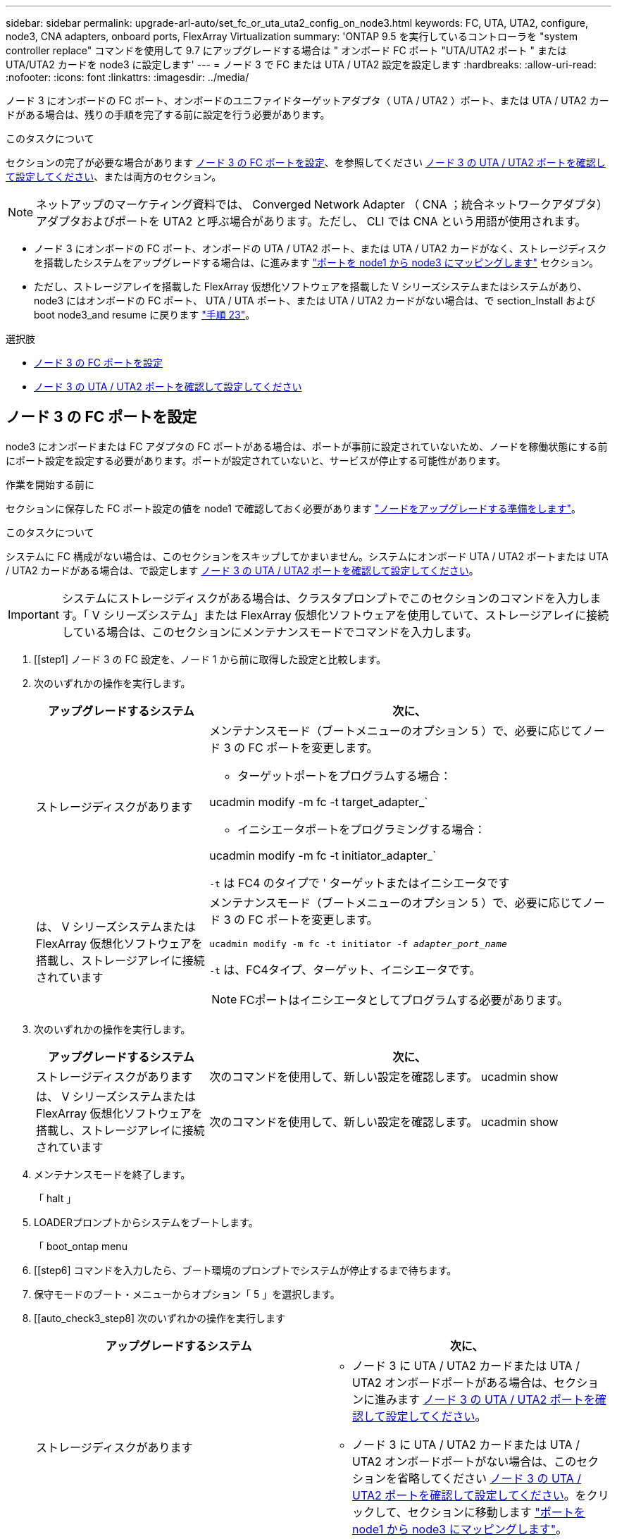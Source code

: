 ---
sidebar: sidebar 
permalink: upgrade-arl-auto/set_fc_or_uta_uta2_config_on_node3.html 
keywords: FC, UTA, UTA2, configure, node3, CNA adapters, onboard ports, FlexArray Virtualization 
summary: 'ONTAP 9.5 を実行しているコントローラを "system controller replace" コマンドを使用して 9.7 にアップグレードする場合は " オンボード FC ポート "UTA/UTA2 ポート " または UTA/UTA2 カードを node3 に設定します' 
---
= ノード 3 で FC または UTA / UTA2 設定を設定します
:hardbreaks:
:allow-uri-read: 
:nofooter: 
:icons: font
:linkattrs: 
:imagesdir: ../media/


[role="lead"]
ノード 3 にオンボードの FC ポート、オンボードのユニファイドターゲットアダプタ（ UTA / UTA2 ）ポート、または UTA / UTA2 カードがある場合は、残りの手順を完了する前に設定を行う必要があります。

.このタスクについて
セクションの完了が必要な場合があります <<ノード 3 の FC ポートを設定>>、を参照してください <<ノード 3 の UTA / UTA2 ポートを確認して設定してください>>、または両方のセクション。


NOTE: ネットアップのマーケティング資料では、 Converged Network Adapter （ CNA ；統合ネットワークアダプタ）アダプタおよびポートを UTA2 と呼ぶ場合があります。ただし、 CLI では CNA という用語が使用されます。

* ノード 3 にオンボードの FC ポート、オンボードの UTA / UTA2 ポート、または UTA / UTA2 カードがなく、ストレージディスクを搭載したシステムをアップグレードする場合は、に進みます link:map_ports_node1_node3.html["ポートを node1 から node3 にマッピングします"] セクション。
* ただし、ストレージアレイを搭載した FlexArray 仮想化ソフトウェアを搭載した V シリーズシステムまたはシステムがあり、 node3 にはオンボードの FC ポート、 UTA / UTA ポート、または UTA / UTA2 カードがない場合は、で section_Install および boot node3_and resume に戻ります link:install_boot_node3.html#auto_install3_step23["手順 23"]。


.選択肢
* <<ノード 3 の FC ポートを設定>>
* <<ノード 3 の UTA / UTA2 ポートを確認して設定してください>>




== ノード 3 の FC ポートを設定

node3 にオンボードまたは FC アダプタの FC ポートがある場合は、ポートが事前に設定されていないため、ノードを稼働状態にする前にポート設定を設定する必要があります。ポートが設定されていないと、サービスが停止する可能性があります。

.作業を開始する前に
セクションに保存した FC ポート設定の値を node1 で確認しておく必要があります link:prepare_nodes_for_upgrade.html["ノードをアップグレードする準備をします"]。

.このタスクについて
システムに FC 構成がない場合は、このセクションをスキップしてかまいません。システムにオンボード UTA / UTA2 ポートまたは UTA / UTA2 カードがある場合は、で設定します <<ノード 3 の UTA / UTA2 ポートを確認して設定してください>>。


IMPORTANT: システムにストレージディスクがある場合は、クラスタプロンプトでこのセクションのコマンドを入力します。「 V シリーズシステム」または FlexArray 仮想化ソフトウェアを使用していて、ストレージアレイに接続している場合は、このセクションにメンテナンスモードでコマンドを入力します。

. [[step1] ノード 3 の FC 設定を、ノード 1 から前に取得した設定と比較します。
. [[step2]] 次のいずれかの操作を実行します。
+
[cols="30,70"]
|===
| アップグレードするシステム | 次に、 


| ストレージディスクがあります  a| 
メンテナンスモード（ブートメニューのオプション 5 ）で、必要に応じてノード 3 の FC ポートを変更します。

** ターゲットポートをプログラムする場合：


ucadmin modify -m fc -t target_adapter_`

** イニシエータポートをプログラミングする場合：


ucadmin modify -m fc -t initiator_adapter_`

`-t` は FC4 のタイプで ' ターゲットまたはイニシエータです



| は、 V シリーズシステムまたは FlexArray 仮想化ソフトウェアを搭載し、ストレージアレイに接続されています  a| 
メンテナンスモード（ブートメニューのオプション 5 ）で、必要に応じてノード 3 の FC ポートを変更します。

`ucadmin modify -m fc -t initiator -f _adapter_port_name_`

`-t` は、FC4タイプ、ターゲット、イニシエータです。


NOTE: FCポートはイニシエータとしてプログラムする必要があります。

|===
. [[step3]] 次のいずれかの操作を実行します。
+
[cols="30,70"]
|===
| アップグレードするシステム | 次に、 


| ストレージディスクがあります | 次のコマンドを使用して、新しい設定を確認します。 ucadmin show 


| は、 V シリーズシステムまたは FlexArray 仮想化ソフトウェアを搭載し、ストレージアレイに接続されています | 次のコマンドを使用して、新しい設定を確認します。 ucadmin show 
|===
. [[step4]] メンテナンスモードを終了します。
+
「 halt 」

. LOADERプロンプトからシステムをブートします。
+
「 boot_ontap menu

. [[step6] コマンドを入力したら、ブート環境のプロンプトでシステムが停止するまで待ちます。
. 保守モードのブート・メニューからオプション「 5 」を選択します。


. [[auto_check3_step8] 次のいずれかの操作を実行します
+
|===
| アップグレードするシステム | 次に、 


| ストレージディスクがあります  a| 
** ノード 3 に UTA / UTA2 カードまたは UTA / UTA2 オンボードポートがある場合は、セクションに進みます <<ノード 3 の UTA / UTA2 ポートを確認して設定してください>>。
** ノード 3 に UTA / UTA2 カードまたは UTA / UTA2 オンボードポートがない場合は、このセクションを省略してください <<ノード 3 の UTA / UTA2 ポートを確認して設定してください>>。をクリックして、セクションに移動します link:map_ports_node1_node3.html["ポートを node1 から node3 にマッピングします"]。




| は、 V シリーズシステムまたは FlexArray 仮想化ソフトウェアを搭載し、ストレージアレイに接続されています  a| 
** ノード 3 に UTA / UTA2 カードまたは UTA / UTA2 オンボードポートがある場合は、セクションに進みます <<ノード 3 の UTA / UTA2 ポートを確認して設定してください>>。
** ノード 3 に UTA / UTA2 カードまたは UTA / UTA2 オンボードポートがない場合は、このセクションを省略してください <<ノード 3 の UTA / UTA2 ポートを確認して設定してください>> セクション「 _Install 」に戻り、再開時に node3 _ をブートします link:install_boot_node3.html#auto_install3_step23["手順 23"]。


|===




== ノード 3 の UTA / UTA2 ポートを確認して設定してください

ノード 3 にオンボード UTA / UTA2 ポートまたは UTA / UTA2 カードが搭載されている場合は、アップグレードしたシステムの使用方法によって、ポートの設定を確認し、場合によっては再設定する必要があります。

.作業を開始する前に
UTA / UTA2 ポートに対応する正しい SFP+ モジュールが必要です。

.このタスクについて
FC にユニファイドターゲットアダプタ（ UTA / UTA2 ）ポートを使用する場合は、まずポートの設定を確認する必要があります。


NOTE: ネットアップのマーケティング資料では、 UTA2 という用語を CNA アダプタとポートという意味で使用している場合があります。ただし、 CLI では CNA という用語が使用されます。

現在のポート設定を確認するには、「 ucadmin show 」コマンドを使用します。

....
*> ucadmin show
         Current  Current    Pending   Pending      Admin
Adapter  Mode     Type       Mode      Type         Status
-------  -------  -------    --------  ----------   --------
0e      fc        target     -         initiator    offline
0f      fc        target     -         initiator    offline
0g      fc        target     -         initiator    offline
0h      fc        target     -         initiator    offline
1a      fc        target     -         -            online
1b      fc        target     -         -            online
6 entries were displayed.
....
UTA / UTA2 ポートは、ネイティブの FC モードまたは UTA / UTA2 モードに設定できます。FC モードでは FC イニシエータと FC ターゲットがサポートされます。 UTA / UTA2 モードを使用すると、同じ 10GbE SFP+ インターフェイスを共有する NIC と FCoE のトラフィックを同時に処理でき、 FC ターゲットをサポートできます。

UTA / UTA2 ポートはアダプタまたはコントローラに搭載されている場合がありますが、次の構成になっています。ノード 3 の UTA / UTA2 ポートの設定を確認し、必要に応じて変更してください。

* コントローラを注文した UTA / UTA2 カードは、注文したパーソナリティを指定するために出荷前に設定されます。
* コントローラとは別に発注した UTA / UTA2 カードは、デフォルトの FC ターゲットパーソナリティとして出荷されます。
* 新しいコントローラのオンボード UTA / UTA2 ポートは、希望するパーソナリティを持つように出荷する前に設定されます。
+

WARNING: * 注意 * ：ストレージディスクがある場合は、メンテナンスモードに指示されていないかぎり、クラスタプロンプトでこのセクションのコマンドを入力します。V シリーズシステムまたは FlexArray 仮想化ソフトウェアがインストールされていて、ストレージアレイに接続されている場合は、このセクションのメンテナンスモードプロンプトでコマンドを入力します。UTA / UTA2 ポートを設定する場合は、メンテナンスモードにする必要があります。



.手順
. [[step1] node3 で次のコマンドを入力して、ポートが現在どのように設定されているかを確認します。
+
[cols="30,70"]
|===
| システムの状態 | 次に、 


| ストレージディスクがあります | 対処は不要です。 


| は、 V シリーズシステムまたは FlexArray 仮想化ソフトウェアを搭載し、ストレージアレイに接続されています | ucadmin show 
|===
+
次の例のような出力が表示されます。

+
....
*> ucadmin show
         Current  Current     Pending   Pending    Admin
Adapter  Mode     Type        Mode      Type       Status
-------  -------  ---------   -------   --------   ---------
0e      fc        initiator   -         -          online
0f      fc        initiator   -         -          online
0g      cna       target      -         -          online
0h      cna       target      -         -          online
0e      fc        initiator   -         -          online
0f      fc        initiator   -         -          online
0g      cna       target      -         -          online
0h      cna       target      -         -          online
*>
....
. [[step2] 現在の SFP+ モジュールが目的の用途と一致しない場合は、正しい SFP+ モジュールと交換します。
+
ネットアップの担当者に連絡して、正しい SFP+ モジュールを入手します。

. [[step3]] 「 ucadmin show 」コマンドの出力を調べ、 UTA / UTA2 ポートに希望するパーソナリティがあるかどうかを確認します。
. [[step4]] 次のいずれかの操作を実行します。
+
[cols="30,70"]
|===
| UTA / UTA2 ポート | 次に、 


| 希望するパーソナリティがない | に進みます <<auto_check3_step5,手順 5>>。 


| あなたがほしい人格を持っている | 手順 5 から 12 を省略して、に進みます <<auto_check3_step13,手順 13>>。 
|===
. [[auto_check3_step5] 次のいずれかの操作を実行します。
+
[cols="30,70"]
|===
| を設定する場合 | 次に、 


| UTA / UTA2 カードのポート | に進みます <<auto_check3_step7,手順 7>> 


| オンボードの UTA/UTA2 ポート | 手順 7 を省略して、に進みます <<auto_check3_step8,手順 8>>。 
|===
. [[step6] アダプタがイニシエータモードの場合、および UTA / UTA2 ポートがオンラインの場合は、 UTA / UTA2 ポートをオフラインにします。
+
storage disable adapter_adapter_adapter_adapter_name_`

+
ターゲットモードのアダプタは、メンテナンスモードで自動的にオフラインになります。

. [[auto_check3_step7] 現在の構成が目的の用途に一致しない場合は、必要に応じて構成を変更します。
+
ucadmin modify -m fc | cna-t initiator | target_adapter_name_`

+
** 「 -m 」はパーソナリティ・モードで、「 fc 」または「 cna 」です。
** `-t` は FC4 のタイプ、「 target 」または「 initiator 」です。
+

NOTE: テープドライブ、 FlexArray 仮想化システム、および MetroCluster 構成には、 FC イニシエータを使用する必要があります。SAN クライアントには FC ターゲットを使用する必要があります。



. [[auto_check3_step8] 設定を確認します。
+
ucadmin show

. [[step9] 設定を確認します。
+
[cols="30,70"]
|===
| システムの状態 | 次に、 


| ストレージディスクがあります | ucadmin show 


| は、 V シリーズシステムまたは FlexArray 仮想化ソフトウェアを搭載し、ストレージアレイに接続されています | ucadmin show 
|===
+
次の例の出力は ' アダプタ「 1b 」の FC4 タイプがイニシエータに変更され ' アダプタ「 2a 」および「 2b 」のモードが「 cna' 」に変更されていることを示しています

+
....
*> ucadmin show
         Current    Current     Pending  Pending     Admin
Adapter  Mode       Type        Mode     Type        Status
-------  --------   ----------  -------  --------    --------
1a       fc         initiator   -        -           online
1b       fc         target      -        initiator   online
2a       fc         target      cna      -           online
2b       fc         target      cna      -           online
*>
....
. [[step10]] 次のいずれかのコマンドを入力して、各ポートに 1 回ずつターゲットポートをオンラインにします。
+
[cols="30,70"]
|===
| システムの状態 | 次に、 


| ストレージディスクがあります | 「network fcp adapter modify -node node_name --adapter_adapter_adapter_adapter_name_-state up」の形式で指定します 


| は、 V シリーズシステムまたは FlexArray 仮想化ソフトウェアを搭載し、ストレージアレイに接続されています | 'fcp config_adapter_name_up' 
|===
. [[step11]] ポートをケーブル接続します。


. [[auto_check3_step12]] 次のいずれかの操作を実行します。


[cols="35,65"]
|===
| システムの状態 | 作業 


| ストレージディスクがあります | に進みます link:map_ports_node1_node3.html["ポートを node1 から node3 にマッピングします"] 


| は、 V シリーズシステムまたは FlexArray 仮想化ソフトウェアを搭載し、ストレージアレイに接続されています | _Install に戻り、 node3 をブートして、のセクションを再開します link:install_boot_node3.html#auto_install3_step23["手順 23"]。 
|===
. [[auto_check3_step13]] メンテナンスモードを終了します。
+
「 halt 」

. [[step14]] ブートメニューへのノードのブート時に 'boot_ontap menu' を実行しますA800 にアップグレードする場合は、に進みます <<auto_check3_step23,手順 23>>。


. [auto9597_check_node3 _step15]] ノード 3 で、ブートメニューに移動し、 22-7 を使用して、非表示オプション「 boot_after_controller_replacement 」を選択します。プロンプトで、 node1 のディスクを node3 に再割り当てするには、次の例のように入力します。
+
.コンソールの出力例を展開します
[%collapsible]
====
[listing]
----
LOADER-A> boot_ontap menu
...
*******************************
*                             *
* Press Ctrl-C for Boot Menu. *
*                             *
*******************************
.
.
Please choose one of the following:
(1) Normal Boot.
(2) Boot without /etc/rc.
(3) Change password.
(4) Clean configuration and initialize all disks.
(5) Maintenance mode boot.
(6) Update flash from backup config.
(7) Install new software first.
(8) Reboot node.
(9) Configure Advanced Drive Partitioning.
Selection (1-9)? 22/7
.
.
(boot_after_controller_replacement)   Boot after controller upgrade
(9a)                                  Unpartition all disks and remove their ownership information.
(9b)                                  Clean configuration and initialize node with partitioned disks.
(9c)                                  Clean configuration and initialize node with whole disks.
(9d)                                  Reboot the node.
(9e)                                  Return to main boot menu.

Please choose one of the following:

(1) Normal Boot.
(2) Boot without /etc/rc.
(3) Change password.
(4) Clean configuration and initialize all disks.
(5) Maintenance mode boot.
(6) Update flash from backup config.
(7) Install new software first.
(8) Reboot node.
(9) Configure Advanced Drive Partitioning.
Selection (1-9)? boot_after_controller_replacement
.
This will replace all flash-based configuration with the last backup to
disks. Are you sure you want to continue?: yes
.
.
Controller Replacement: Provide name of the node you would like to replace: <name of the node being replaced>
.
.
Changing sysid of node <node being replaced> disks.
Fetched sanown old_owner_sysid = 536953334 and calculated old sys id = 536953334
Partner sysid = 4294967295, owner sysid = 536953334
.
.
.
Terminated
<node reboots>
.
.
System rebooting...
.
Restoring env file from boot media...
copy_env_file:scenario = head upgrade
Successfully restored env file from boot media...
.
.
System rebooting...
.
.
.
WARNING: System ID mismatch. This usually occurs when replacing a boot device or NVRAM cards!
Override system ID? {y|n} y
Login:
...
----
====
. システムが再起動ループに入って「ディスクが見つかりません」というメッセージが表示された場合は、ポートがターゲットモードにリセットされ、ディスクを認識できないためです。に進みます <<auto_check3_step17,手順 17>> 終了： <<auto_check3_step22,手順 22>> これを解決します。
. [[auto_check3_step17]]自動ブート中にCtrl+Cキーを押して、LOADER>プロンプトでノードを停止します。
. [[step18]] LOADERプロンプトでメンテナンスモードに切り替えます。
+
「 boot_ontap maint 」を使用してください

. [[step19]] メンテナンスモードで、現在ターゲットモードになっている以前に設定されたすべてのイニシエータポートを表示します。
+
ucadmin show

+
ポートをイニシエータモードに戻します。

+
ucadmin modify -m fc -t initiator -f adapter name_`

. [[step20]] ポートがイニシエータモードに変更されていることを確認します。
+
ucadmin show

. [[step2]] メンテナンスモードを終了します。
+
「 halt 」

+
[NOTE]
====
外付けディスクをサポートするシステムから、外付けディスクもサポートするシステムにアップグレードする場合は、に進みます <<auto_check3_step22,手順 22>>。

外付けディスクをサポートするシステムから、AFF A800システムなどの内蔵ディスクと外付けディスクの両方をサポートするシステムにアップグレードする場合は、に進みます <<auto_check3_step23,手順 23>>。

====
. [[auto_check3_step22]] LOADERプロンプトでブートします。
+
「 boot_ontap menu

+
これで、ブート時に以前に割り当てられていたすべてのディスクをノードで検出できるようになり、想定どおりにブートできるようになります。

+
交換するクラスタノードがルートボリューム暗号化を使用している場合、ONTAPはディスクからボリューム情報を読み取ることができません。ルートボリュームのキーをリストアします。

+
.. 特別なブートメニューに戻ります。
+
`LOADER> boot_ontap menu`

+
[listing]
----
Please choose one of the following:
(1) Normal Boot.
(2) Boot without /etc/rc.
(3) Change password.
(4) Clean configuration and initialize all disks.
(5) Maintenance mode boot.
(6) Update flash from backup config.
(7) Install new software first.
(8) Reboot node.
(9) Configure Advanced Drive Partitioning.
(10) Set Onboard Key Manager recovery secrets.
(11) Configure node for external key management.

Selection (1-11)? 10
----
.. （10）Set Onboard Key Manager Recovery secrets（オンボードキーマネージャリカバリシークレットの設定）*を選択します
.. 入力するコマンド `y` 次のプロンプトが表示されます。
+
`This option must be used only in disaster recovery procedures. Are you sure? (y or n): y`

.. プロンプトで、キー管理ツールのパスフレーズを入力します。
.. プロンプトが表示されたら、バックアップデータを入力します。
+

NOTE: でパスフレーズとバックアップデータを入手しておく必要があります link:prepare_nodes_for_upgrade.html["ノードをアップグレードする準備をします"] この手順のセクション。

.. システムが再度特別な起動メニューを起動したら、オプション*（1）Normal Boot *を実行します
+

NOTE: この段階でエラーが発生する場合があります。エラーが発生した場合は、の手順を繰り返します <<auto_check3_step22,手順 22>> システムが正常に起動するまで。



. [[auto_check3_step23]] 外付けディスクがあるシステムから、内蔵ディスクと外付けディスクをサポートするシステム（ AFF A800 システムなど）にアップグレードする場合は、 node1 アグリゲートをルートアグリゲートとして設定し、ノード 1 のルートアグリゲートからノード 3 がブートすることを確認します。ルート・アグリゲートを設定するには ' ブート・メニューからオプション 5 を選択して ' 保守モードに切り替えます
+

CAUTION: * ここに示す順序で以下の手順を実行する必要があります。正しく実行しないと、原因が停止したり、データが失われたりする可能性があります。 *

+
次の手順は、 node3 を node1 のルートアグリゲートからブートするように設定します。

+
.. メンテナンスモードに切り替えます。
+
「 boot_ontap maint 」を使用してください

.. node1 アグリゲートの RAID 、プレックス、およびチェックサムの情報を確認します。
+
「 aggr status -r 」

.. node1 アグリゲートのステータスを確認します。
+
「 aggr status 」を入力します

.. 必要に応じて、 node1 アグリゲートをオンラインにします。
+
「aggr_online root_aggr_from__」を参照してください

.. node3 を元のルートアグリゲートからブートできないようにします。
+
「aggr offline_root_aggr_on_node3」を参照してください

.. node1 ルートアグリゲートを、 node3 の新しいルートアグリゲートとして設定します。
+
'aggr options aggr_from__ node1 __ root

.. ノード 3 のルートアグリゲートがオフラインになっていること、およびノード 1 からテイクオーバーされたディスクのルートアグリゲートがオンラインになっていて root に設定されていることを確認します。
+
「 aggr status 」を入力します

+

NOTE: 前の手順を実行しないと、原因 node3 を内部ルートアグリゲートからブートするか、原因システムで新しいクラスタ構成が存在すると想定するか、あるいはクラスタ構成を特定するように求められる可能性があります。

+
次の例は、コマンドの出力を示しています。

+
[listing]
----
 -----------------------------------------------------------------
 Aggr                 State    Status             Options

 aggr0_nst_fas8080_15 online   raid_dp, aggr      root, nosnap=on
                               fast zeroed
                               64-bit

 aggr0                offline  raid_dp, aggr      diskroot
                               fast zeroed
                               64-bit
 -----------------------------------------------------------------
----



